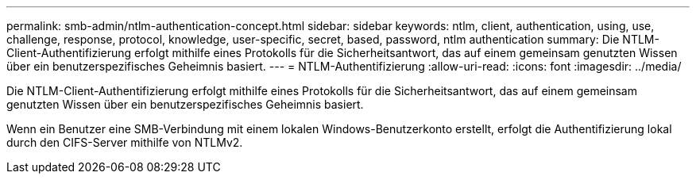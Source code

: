 ---
permalink: smb-admin/ntlm-authentication-concept.html 
sidebar: sidebar 
keywords: ntlm, client, authentication, using, use, challenge, response, protocol, knowledge, user-specific, secret, based, password, ntlm authentication 
summary: Die NTLM-Client-Authentifizierung erfolgt mithilfe eines Protokolls für die Sicherheitsantwort, das auf einem gemeinsam genutzten Wissen über ein benutzerspezifisches Geheimnis basiert. 
---
= NTLM-Authentifizierung
:allow-uri-read: 
:icons: font
:imagesdir: ../media/


[role="lead"]
Die NTLM-Client-Authentifizierung erfolgt mithilfe eines Protokolls für die Sicherheitsantwort, das auf einem gemeinsam genutzten Wissen über ein benutzerspezifisches Geheimnis basiert.

Wenn ein Benutzer eine SMB-Verbindung mit einem lokalen Windows-Benutzerkonto erstellt, erfolgt die Authentifizierung lokal durch den CIFS-Server mithilfe von NTLMv2.
